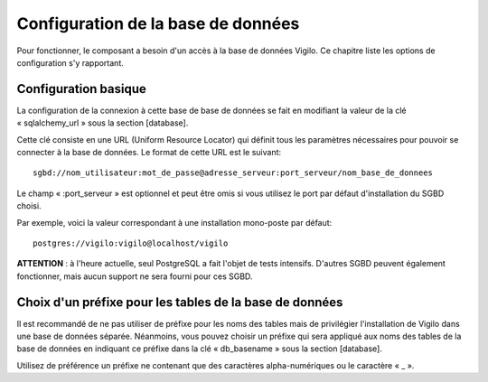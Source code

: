 Configuration de la base de données
-----------------------------------
Pour fonctionner, le composant a besoin d'un accès à la base de données Vigilo.
Ce chapitre liste les options de configuration s'y rapportant.

Configuration basique
^^^^^^^^^^^^^^^^^^^^^
La configuration de la connexion à cette base de base de données se fait en
modifiant la valeur de la clé « sqlalchemy_url » sous la section [database].

Cette clé consiste en une URL (Uniform Resource Locator) qui définit tous les
paramètres nécessaires pour pouvoir se connecter à la base de données. Le
format de cette URL est le suivant::

    sgbd://nom_utilisateur:mot_de_passe@adresse_serveur:port_serveur/nom_base_de_donnees

Le champ « :port_serveur » est optionnel et peut être omis si vous utilisez le
port par défaut d'installation du SGBD choisi.

Par exemple, voici la valeur correspondant à une installation mono-poste par défaut::

    postgres://vigilo:vigilo@localhost/vigilo

**ATTENTION** : à l'heure actuelle, seul PostgreSQL a fait l'objet de tests intensifs. D'autres SGBD peuvent également fonctionner, mais aucun support ne sera fourni pour ces SGBD.

Choix d'un préfixe pour les tables de la base de données
^^^^^^^^^^^^^^^^^^^^^^^^^^^^^^^^^^^^^^^^^^^^^^^^^^^^^^^^
Il est recommandé de ne pas utiliser de préfixe pour les noms des tables mais
de privilégier l'installation de Vigilo dans une base de données séparée.
Néanmoins, vous pouvez choisir un préfixe qui sera appliqué aux noms des tables
de la base de données en indiquant ce préfixe dans la clé « db_basename » sous
la section [database].

Utilisez de préférence un préfixe ne contenant que des caractères
alpha-numériques ou le caractère « _ ».

